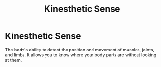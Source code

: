 :PROPERTIES:
:ID:       2899cb7f-51c6-4338-92fb-e2b31c80c3d1
:ANKI_DECK: Main
:END:
#+title: Kinesthetic Sense
#+filetags: :Psychology:

* Kinesthetic Sense
:PROPERTIES:
:ANKI_NOTE_TYPE: Basic (and reversed card)
:ANKI_NOTE_ID: 1731953978730
:END:
The body's ability to detect the position and movement of muscles, joints, and limbs. It allows you to know where your body parts are without looking at them.
